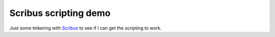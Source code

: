 Scribus scripting demo
----------------------

Just some tinkering with Scribus_ to see if I can get the scripting to work.

.. _Scribus: http://www.scribus.net/
